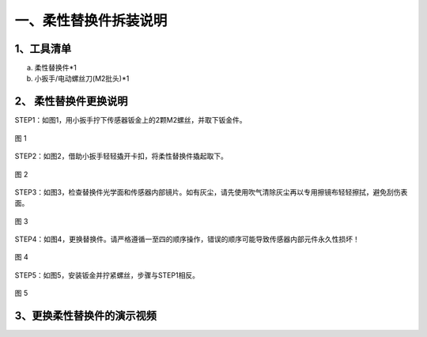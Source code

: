 .. _tag_Disassembly_Instructions:

一、柔性替换件拆装说明
======================

1、工具清单
------------

a. 柔性替换件*1
b. 小扳手/电动螺丝刀(M2批头)*1

.. figure:: ../images/tools.png
   :alt: 数采控制区
   :align: center
   :scale: 100%
   :name: _hd-sensor_selection


2、 柔性替换件更换说明
---------------------------

STEP1：如图1，用小扳手拧下传感器钣金上的2颗M2螺丝，并取下钣金件。

.. figure:: ../images/step1.png
    :alt: 软件初始设置
    :align: center
    :scale: 100%
    :name: _hd-step1

    图 1

STEP2：如图2，借助小扳手轻轻撬开卡扣，将柔性替换件撬起取下。

.. figure:: ../images/step2.png
    :alt: 软件初始设置
    :align: center
    :scale: 100%
    :name: _hd-step2

    图 2

STEP3：如图3，检查替换件光学面和传感器内部镜片。如有灰尘，请先使用吹气清除灰尘再以专用擦镜布轻轻擦拭，避免刮伤表面。

.. figure:: ../images/step3.png
    :alt: 软件初始设置
    :align: center
    :scale: 100%
    :name: _hd-step3

    图 3

STEP4：如图4，更换替换件。请严格遵循一至四的顺序操作，错误的顺序可能导致传感器内部元件永久性损坏！

.. figure:: ../images/step4.png
    :alt: 软件初始设置
    :align: center
    :scale: 100%
    :name: _hd-step4

    图 4

STEP5：如图5，安装钣金并拧紧螺丝，步骤与STEP1相反。

.. figure:: ../images/step5.png
    :alt: 软件初始设置
    :align: center
    :scale: 100%
    :name: _hd-step5

    图 5


   
3、更换柔性替换件的演示视频
-----------------------------

.. raw:: html

    <video width="640" height="360" controls>
        <!-- 替换为视频在你电脑中的绝对路径 -->
        <source src="/home/xense/projects/doc/xensesdk/docs/docs/source/Hardware/images/shiping_h264.mp4" type="video/mp4">
        视频无法播放，请下载：<a href="/home/xense/.../shiping_h264.mp4">点击下载</a>
    </video>